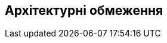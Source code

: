 ifndef::imagesdir[:imagesdir: ../images]

[[section-architecture-constraints]]
== Архітектурні обмеження


ifdef::arc42help[]
[role="arc42help"]
****
.Зміст
Будь-яка вимога, яка обмежує архітекторів програмного забезпечення у їхній свободі проектування та реалізації рішень або рішень щодо процесу розробки.  Ці обмеження іноді виходять за межі окремих систем і діють для цілих організацій і компаній.

.Мотивація
Архітектори повинні точно знати, де вони вільні у своїх дизайнерських рішеннях, а де вони повинні дотримуватися обмежень.  З обмеженнями потрібно завжди мати справу;  однак вони можуть бути предметом переговорів.

.Форма
Прості таблиці обмежень з поясненнями.  За потреби ви можете розділити їх на технічні обмеження, організаційні та політичні обмеження та домовленості (наприклад, інструкції з програмування чи керування версіями, документація чи домовленості про іменування)


.Додаткова інформація

Див. https://docs.arc42.org/section-2/[Архітектурні обмеження] в документації arc42.

****
endif::arc42help[]

